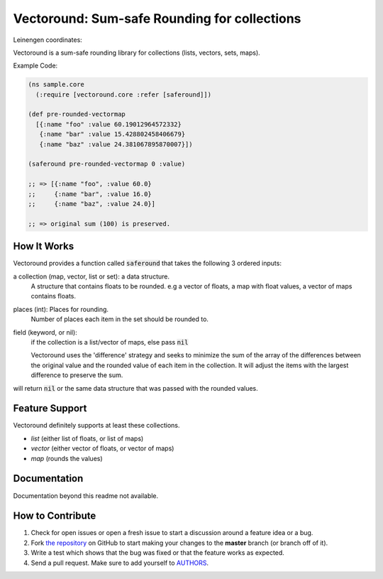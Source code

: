 Vectoround: Sum-safe Rounding for collections
=============================================

.. image:: https://travis-ci.org/cgdeboer/vectoround.svg?branch=master
    :target: https://travis-ci.org/cgdeboer/vectoround

Leinengen coordinates:

.. image:: http://clojars.org/cgdeboer/vectoround/latest-version.svg
    :target: http://clojars.org/cgdeboer/vectoround ]

Vectoround is a sum-safe rounding library for
collections (lists, vectors, sets, maps).

Example Code:

.. code-block:: clojure

  (ns sample.core
    (:require [vectoround.core :refer [saferound]])

  (def pre-rounded-vectormap
    [{:name "foo" :value 60.19012964572332}
     {:name "bar" :value 15.428802458406679}
     {:name "baz" :value 24.381067895870007}])

  (saferound pre-rounded-vectormap 0 :value)

  ;; => [{:name "foo", :value 60.0}
  ;;     {:name "bar", :value 16.0}
  ;;     {:name "baz", :value 24.0}]

  ;; => original sum (100) is preserved.


How It Works
---------------
Vectoround provides a function called :code:`saferound` that takes the
following 3 ordered inputs:

a collection (map, vector, list or set): a data structure.
    A structure that contains floats to be rounded. e.g a vector of floats,
    a map with float values, a vector of maps contains floats.

places (int): Places for rounding.
    Number of places each item in the set should be rounded to.

field (keyword, or nil):
    if the collection is a list/vector of maps, else pass :code:`nil`


    Vectoround uses the 'difference' strategy and seeks to minimize the
    sum of the array of the differences between the original value and the
    rounded value of each item in the collection. It will adjust the items
    with the largest difference to preserve the sum.

will return :code:`nil` or the same data structure that was passed with the
rounded values.


Feature Support
---------------

Vectoround definitely supports at least these collections.

- `list` (either list of floats, or list of maps)
- `vector` (either vector of floats, or vector of maps)
- `map` (rounds the values)


Documentation
-------------

Documentation beyond this readme not available.


How to Contribute
-----------------

#. Check for open issues or open a fresh issue to start a discussion around a feature idea or a bug.
#. Fork `the repository`_ on GitHub to start making your changes to the **master** branch (or branch off of it).
#. Write a test which shows that the bug was fixed or that the feature works as expected.
#. Send a pull request. Make sure to add yourself to AUTHORS_.

.. _`the repository`: https://github.com/cgdeboer/vectoround
.. _AUTHORS: https://github.com/cgdeboer/vectoround/blob/master/AUTHORS.rst
